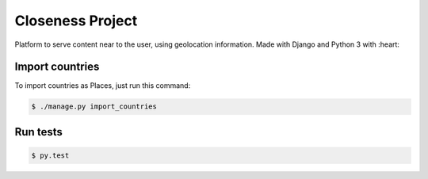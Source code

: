Closeness Project
=================

Platform to serve content near to the user, using geolocation information. Made with Django and Python 3 with :heart:

.. image:: https://travis-ci.org/theroomofcode/closeness.svg?branch=master
    :target: https://travis-ci.org/theroomofcode/closeness

Import countries
----------------

To import countries as Places, just run this command:

.. code-block:: bash

    $ ./manage.py import_countries

Run tests
---------

.. code-block:: bash

    $ py.test




